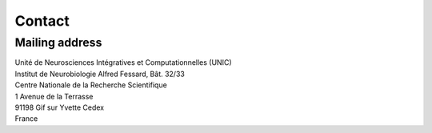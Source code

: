 =======
Contact
=======


Mailing address
===============

| Unité de Neurosciences Intégratives et Computationnelles (UNIC)
| Institut de Neurobiologie Alfred Fessard, Bât. 32/33
| Centre Nationale de la Recherche Scientifique
| 1 Avenue de la Terrasse
| 91198 Gif sur Yvette Cedex
| France
